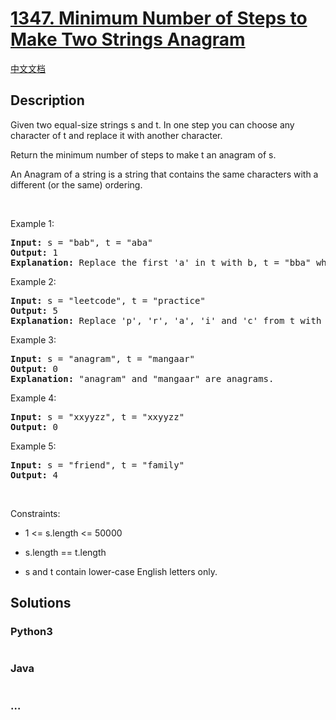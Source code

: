 * [[https://leetcode.com/problems/minimum-number-of-steps-to-make-two-strings-anagram][1347.
Minimum Number of Steps to Make Two Strings Anagram]]
  :PROPERTIES:
  :CUSTOM_ID: minimum-number-of-steps-to-make-two-strings-anagram
  :END:
[[./solution/1300-1399/1347.Minimum Number of Steps to Make Two Strings Anagram/README.org][中文文档]]

** Description
   :PROPERTIES:
   :CUSTOM_ID: description
   :END:

#+begin_html
  <p>
#+end_html

Given two equal-size strings s and t. In one step you can choose any
character of t and replace it with another character.

#+begin_html
  </p>
#+end_html

#+begin_html
  <p>
#+end_html

Return the minimum number of steps to make t an anagram of s.

#+begin_html
  </p>
#+end_html

#+begin_html
  <p>
#+end_html

An Anagram of a string is a string that contains the same characters
with a different (or the same) ordering.

#+begin_html
  </p>
#+end_html

#+begin_html
  <p>
#+end_html

 

#+begin_html
  </p>
#+end_html

#+begin_html
  <p>
#+end_html

Example 1:

#+begin_html
  </p>
#+end_html

#+begin_html
  <pre>
  <strong>Input:</strong> s = &quot;bab&quot;, t = &quot;aba&quot;
  <strong>Output:</strong> 1
  <strong>Explanation:</strong> Replace the first &#39;a&#39; in t with b, t = &quot;bba&quot; which is anagram of s.
  </pre>
#+end_html

#+begin_html
  <p>
#+end_html

Example 2:

#+begin_html
  </p>
#+end_html

#+begin_html
  <pre>
  <strong>Input:</strong> s = &quot;leetcode&quot;, t = &quot;practice&quot;
  <strong>Output:</strong> 5
  <strong>Explanation:</strong> Replace &#39;p&#39;, &#39;r&#39;, &#39;a&#39;, &#39;i&#39; and &#39;c&#39; from t with proper characters to make t anagram of s.
  </pre>
#+end_html

#+begin_html
  <p>
#+end_html

Example 3:

#+begin_html
  </p>
#+end_html

#+begin_html
  <pre>
  <strong>Input:</strong> s = &quot;anagram&quot;, t = &quot;mangaar&quot;
  <strong>Output:</strong> 0
  <strong>Explanation:</strong> &quot;anagram&quot; and &quot;mangaar&quot; are anagrams. 
  </pre>
#+end_html

#+begin_html
  <p>
#+end_html

Example 4:

#+begin_html
  </p>
#+end_html

#+begin_html
  <pre>
  <strong>Input:</strong> s = &quot;xxyyzz&quot;, t = &quot;xxyyzz&quot;
  <strong>Output:</strong> 0
  </pre>
#+end_html

#+begin_html
  <p>
#+end_html

Example 5:

#+begin_html
  </p>
#+end_html

#+begin_html
  <pre>
  <strong>Input:</strong> s = &quot;friend&quot;, t = &quot;family&quot;
  <strong>Output:</strong> 4
  </pre>
#+end_html

#+begin_html
  <p>
#+end_html

 

#+begin_html
  </p>
#+end_html

#+begin_html
  <p>
#+end_html

Constraints:

#+begin_html
  </p>
#+end_html

#+begin_html
  <ul>
#+end_html

#+begin_html
  <li>
#+end_html

1 <= s.length <= 50000

#+begin_html
  </li>
#+end_html

#+begin_html
  <li>
#+end_html

s.length == t.length

#+begin_html
  </li>
#+end_html

#+begin_html
  <li>
#+end_html

s and t contain lower-case English letters only.

#+begin_html
  </li>
#+end_html

#+begin_html
  </ul>
#+end_html

** Solutions
   :PROPERTIES:
   :CUSTOM_ID: solutions
   :END:

#+begin_html
  <!-- tabs:start -->
#+end_html

*** *Python3*
    :PROPERTIES:
    :CUSTOM_ID: python3
    :END:
#+begin_src python
#+end_src

*** *Java*
    :PROPERTIES:
    :CUSTOM_ID: java
    :END:
#+begin_src java
#+end_src

*** *...*
    :PROPERTIES:
    :CUSTOM_ID: section
    :END:
#+begin_example
#+end_example

#+begin_html
  <!-- tabs:end -->
#+end_html
